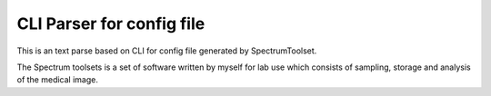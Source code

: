 CLI Parser for config file
=======================

This is an text parse based on CLI for config file generated by SpectrumToolset.

The Spectrum toolsets is a set of software written by myself for lab use which consists of sampling, storage and analysis of the medical image.
